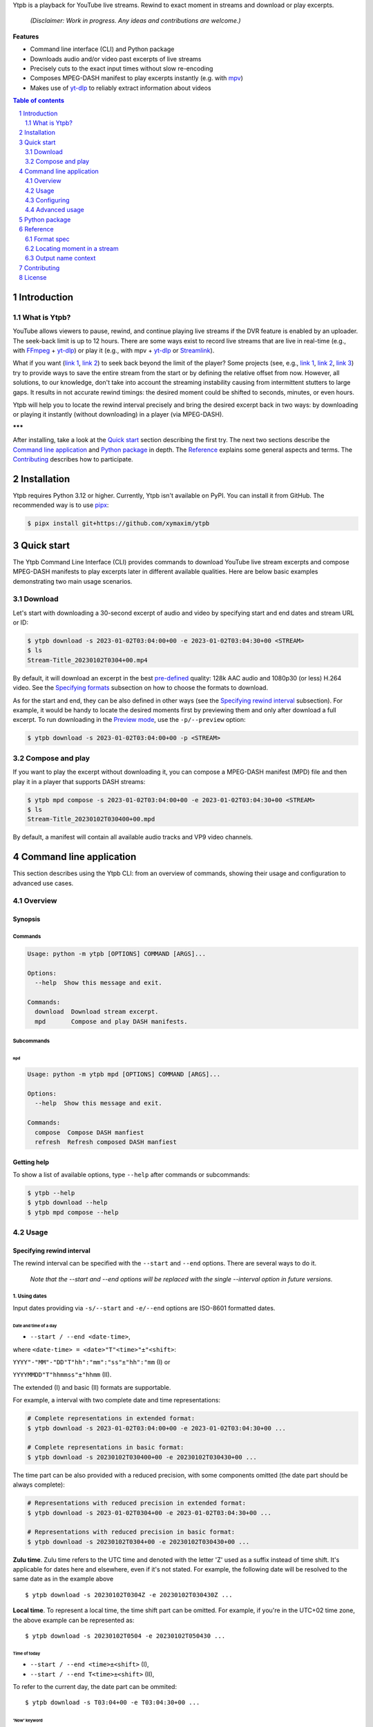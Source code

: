 .. raw:: html

	<h1 align="center">(<<) Ytpb — YouTube Live Playback</h1>

Ytpb is a playback for YouTube live streams. Rewind to exact moment in streams
and download or play excerpts.

  *(Disclaimer: Work in progress. Any ideas and contributions are welcome.)*

**Features**

- Command line interface (CLI) and Python package
- Downloads audio and/or video past excerpts of live streams
- Precisely cuts to the exact input times without slow re-encoding
- Composes MPEG-DASH manifest to play excerpts instantly (e.g. with `mpv
  <https://mpv.io/>`_)
- Makes use of `yt-dlp`_ to reliably extract information about videos

.. _yt-dlp: https://github.com/yt-dlp/yt-dlp/
  
.. contents:: **Table of contents**
   :depth: 2
   :local:

.. section-numbering::
   :depth: 2
	   
Introduction
************

What is Ytpb?
=============

YouTube allows viewers to pause, rewind, and continue playing live streams if
the DVR feature is enabled by an uploader. The seek-back limit is up to 12
hours. There are some ways exist to record live streams that are live in
real-time (e.g., with `FFmpeg <https://ffmpeg.org/>`_ + `yt-dlp`_) or play it
(e.g., with mpv + `yt-dlp`_ or `Streamlink <https://streamlink.github.io/>`_).

What if you want (`link 1
<https://www.reddit.com/r/youtube/comments/xnndkb/rewind_a_live_stream_more_than_12_hours/>`_,
`link 2 <https://github.com/streamlink/streamlink/issues/2936/>`_) to seek back
beyond the limit of the player? Some projects (see, e.g., `link 1
<https://github.com/jmf1988/ytdash>`__, `link 2
<https://github.com/rytsikau/ee.Yrewind>`__, `link 3
<https://github.com/yt-dlp/yt-dlp/pull/6498>`__) try to provide ways to save the
entire stream from the start or by defining the relative offset from
now. However, all solutions, to our knowledge, don't take into account the
streaming instability causing from intermittent stutters to large gaps. It
results in not accurate rewind timings: the desired moment could be shifted to
seconds, minutes, or even hours.

Ytpb will help you to locate the rewind interval precisely and bring the desired
excerpt back in two ways: by downloading or playing it instantly (without
downloading) in a player (via MPEG-DASH).

**\*\*\***

After installing, take a look at the `Quick start`_ section describing the
first try. The next two sections describe the `Command line application`_ and
`Python package`_ in depth. The `Reference`_ explains some general aspects and
terms. The `Contributing`_ describes how to participate.

Installation
************

Ytpb requires Python 3.12 or higher. Currently, Ytpb isn't available on
PyPI. You can install it from GitHub. The recommended way is to use `pipx
<https://pypa.github.io/pipx/>`_:

.. code:: sh

	  $ pipx install git+https://github.com/xymaxim/ytpb

Quick start
***********

The Ytpb Command Line Interface (CLI) provides commands to download YouTube live
stream excerpts and compose MPEG-DASH manifests to play excerpts later in
different available qualities. Here are below basic examples demonstrating two
main usage scenarios. 

Download
========

Let's start with downloading a 30-second excerpt of audio and video by
specifying start and end dates and stream URL or ID:

.. code:: sh
	  
	  $ ytpb download -s 2023-01-02T03:04:00+00 -e 2023-01-02T03:04:30+00 <STREAM>
	  $ ls
	  Stream-Title_20230102T0304+00.mp4

By default, it will download an excerpt in the best `pre-defined <Default format values>`_
quality: 128k AAC audio and 1080p30 (or less) H.264 video. See the
`Specifying formats`_ subsection on how to choose the formats to download.

As for the start and end, they can be also defined in other ways (see the
`Specifying rewind interval`_ subsection). For example, it would be handy to
locate the desired moments first by previewing them and only after download a
full excerpt. To run downloading in the `Preview mode`_, use the
``-p/--preview`` option:

.. code:: sh
	  
	  $ ytpb download -s 2023-01-02T03:04:00+00 -p <STREAM>
	
Compose and play
================

If you want to play the excerpt without downloading it, you can compose a
MPEG-DASH manifest (MPD) file and then play it in a player that supports DASH
streams:

.. code:: sh

	  $ ytpb mpd compose -s 2023-01-02T03:04:00+00 -e 2023-01-02T03:04:30+00 <STREAM>
	  $ ls
	  Stream-Title_20230102T030400+00.mpd

By default, a manifest will contain all available audio tracks and VP9 video
channels.

Command line application
************************

This section describes using the Ytpb CLI: from an overview of commands, showing
their usage and configuration to advanced use cases. 

Overview
========

Synopsis
--------

Commands
^^^^^^^^

.. code:: ini
	  
  Usage: python -m ytpb [OPTIONS] COMMAND [ARGS]...

  Options:
    --help  Show this message and exit.

  Commands:
    download  Download stream excerpt.
    mpd       Compose and play DASH manifests.

Subcommands
^^^^^^^^^^^

``mpd``
"""""""

.. code:: ini

  Usage: python -m ytpb mpd [OPTIONS] COMMAND [ARGS]...

  Options:
    --help  Show this message and exit.

  Commands:
    compose  Compose DASH manfiest
    refresh  Refresh composed DASH manfiest

Getting help
------------

To show a list of available options, type ``--help`` after commands or subcommands:

.. code:: sh
	  
	  $ ytpb --help
	  $ ytpb download --help
	  $ ytpb mpd compose --help

Usage
=====

Specifying rewind interval
--------------------------

The rewind interval can be specified with the ``--start`` and ``--end``
options. There are several ways to do it.

  *Note that the --start and --end options will be replaced with the
  single --interval option in future versions.*

1. Using dates
^^^^^^^^^^^^^^

Input dates providing via ``-s/--start`` and ``-e/--end`` options are ISO-8601
formatted dates.

Date and time of a day
""""""""""""""""""""""

* ``--start / --end <date-time>``,
  
where ``<date-time> = <date>"T"<time>"±"<shift>``:

``YYYY"-"MM"-"DD"T"hh":"mm":"ss"±"hh":"mm`` (I) or

``YYYYMMDD"T"hhmmss"±"hhmm`` (II).

The extended (I) and basic (II) formats are supportable.

For example, a interval with two complete date and time representations:

.. code:: sh

	  # Complete representations in extended format:
	  $ ytpb download -s 2023-01-02T03:04:00+00 -e 2023-01-02T03:04:30+00 ...
	  
	  # Complete representations in basic format:
	  $ ytpb download -s 20230102T030400+00 -e 20230102T030430+00 ...

The time part can be also provided with a reduced precision, with some
components omitted (the date part should be always complete):

.. code:: sh

	  # Representations with reduced precision in extended format:
	  $ ytpb download -s 2023-01-02T0304+00 -e 2023-01-02T03:04:30+00 ...

	  # Representations with reduced precision in basic format:
	  $ ytpb download -s 20230102T0304+00 -e 20230102T030430+00 ...

**Zulu time**. Zulu time refers to the UTC time and denoted with the letter 'Z'
used as a suffix instead of time shift. It's applicable for dates here and
elsewhere, even if it's not stated. For example, the following date will be
resolved to the same date as in the example above ::

    $ ytpb download -s 20230102T0304Z -e 20230102T030430Z ...

**Local time**. To represent a local time, the time shift part can be
omitted. For example, if you're in the UTC+02 time zone, the above example
can be represented as: ::

  $ ytpb download -s 20230102T0504 -e 20230102T050430 ...

Time of today
"""""""""""""

* ``--start / --end <time>±<shift>`` (I),
  
* ``--start / --end T<time>±<shift>`` (II),

To refer to the current day, the date part can be ommited: ::
	  
  $ ytpb download -s T03:04+00 -e T03:04:30+00 ...


'Now' keyword
"""""""""""""

* ``--end now``

To refer to the current moment, the ``--end`` option accepts the ``now``
keyword: ::
  
  $ ytpb download -s 20230102T0304+00 -e now ...


2. Using duration
^^^^^^^^^^^^^^^^^

* ``--start <date-time>, --end <duration>`` or

* ``--start <duration>, --end <date-time>``,

where ``<duration> = "P"DD"D""T""hh"H"mm"M"ss"S"``. 

Sometimes it would be more convenient to specify an interval with a duration.

For example, here are below two examples representing the same 30-second
interval:

.. code:: sh

	  # Specified by start and duration.
	  $ ytpb download -s 2023-01-02T03:04:00+00 -e PT30S ...

	  # Specified by duration and end.
	  $ ytpb download -s PT30S -e 2023-01-02T03:04:30+00 ...

Preview mode
""""""""""""

If you only need to preview a moment in a stream, which you can refer later, the
``-p/--preview`` option exists: ::

  $ ytpb download -s 2023-01-02T03:04:00+00 -p ...

It's basically an alias for the short ``--end`` duration value (defaults to
``PT10S``). The preview duration can be changed via the
``general.preview_duration`` field in the ``config.toml`` file.

Date time arithmetic
""""""""""""""""""""

* ``--start / --end '<date-time> ± <duration>'``

The rewind date can be expressed as a duration value added or substracted from a
time.

For example, a 30-second interval beginning at 03:04 AM one day ago: ::

  $ ytpb download -s 'T03:04+00 - P1D' -e PT30S ...


3. Using sequence numbers
^^^^^^^^^^^^^^^^^^^^^^^^^

* ``--start / --end <number>``
  
Besides dates, you can specify the sequence number (starting from 0) of a
MPEG-DASH `media segment
<https://dashif-documents.azurewebsites.net/Guidelines-TimingModel/master/Guidelines-TimingModel.html#media-segment/>`_
to refer to a specific point in a live stream. Usually sequence numbers are
used when a segment has already been previously determined.

For example, an interval from the beginning to segment 100: ::
  
  $ ytpb download -s 0 -e 100 ...

Sequence numbers can be also combined with dates or durations: ::

  $ ytpb download -s 0 -e 2023-01-02T03:04:30+00 ...
  $ ytpb download -s 0 -e PT30S ...

Specifying formats
------------------

Now let's look at the ``-af/--audio-format(s)`` and ``-vf/--video-format(s)``
options. It accepts *format spec* string, a query expression used to select the
desired formats (DASH `representations
<https://dashif-documents.azurewebsites.net/Guidelines-TimingModel/master/Guidelines-TimingModel.html#representations/>`_,
to be exact).

Representations describe different versions of the content and are
characterized by attributes, such as itags (format codes), resolutions, used
codecs, etc.

See the `Format spec`_ section for more information on format specs: their
grammar, aliases, and functions.

Examples
^^^^^^^^

Conditional expressions and lookup attributes
"""""""""""""""""""""""""""""""""""""""""""""

The ``itag`` values as format codes uniquely determine representations. For
example, providing the format spec in the form of conditional expression as
below gives us a very specific audio stream: ::

  $ ytpb download -af 'itag eq 140' ...

Or, with the following logical condition, one of two video streams: ::
	  
  $ ytpb download -vf 'itag eq 271 or itag eq 248' ...

The specific audio and video ``itag`` values for a live stream can be seen in
the *Stats for nerds* popup in the browser. To show all available DASH-specific
formats, running the `yt-dlp <https://github.com/yt-dlp/yt-dlp/>`_ program is
helpful: ::
  
  $ yt-dlp --live-from-start -F <STREAM>

Here are some other examples of format specs with lookup attributes (see the
`Attributes`_ subsection) and a function: ::

  $ ytpb download -vf 'best(format eq mp4 and [frame_rate eq 60 or frame_rate eq 30])' ...
  $ ytpb mpd compose -vf 'format eq webm and height le 1080 and frame_rate eq 30' ...

	  
Note that the ``download`` command requires the query result to be
non-ambiguous, with one representation per query.

..
   To help resolve ambiguity and to make input format specs shorter, the ``-af``
   and ``-vf`` option values are prepended with ``mime_type contains audio`` and
   ``mime_type contains video`` *guard conditions*, respectively.

Using aliases
"""""""""""""

`Aliases`_ allow to define a part or whole format spec for different cases and
make expressions much shorter. For example: ::
	  
  $ ytpb download -vf 'best(@mp4 and @30fps)' ...

.. _Default format values:

Default values
^^^^^^^^^^^^^^

The format specs can be provided using the following ways (in order of increasing
priority): (a) using the default, built-in option values, (b) parsing
custom, user-defined configuration file, e.g. ``~/.config/ytpb/config.toml``,
and (c) via ``-af/--audio-format(s)`` and ``-vf/--video-format(s)`` options.

The default option values are as follows:

.. code:: TOML

	  [options.download]
	  audio_format = "itag eq 140"
	  video_format = "best(format eq mp4 and height le 1080 and frame_rate eq 30)"

	  [options.mpd.compose]
	  audio_formats = "itag eq 140"
	  video_formats = "best(format eq webm and height le 1080 and frame_rate eq 30)"

See the `Configuring`_ section for more information on configuring.

Specifying output name
----------------------

There are two options to change the default output naming: (a) specify a full output
path or (b) provide a template output path (both without extension). The extension
will be automatically determined during the merging stage. ::

  $ ytpb download -o '<title>_<input_start_date>_<duration>' ...
  $ ls
  $ Stream-Title_20230102T030400+00_PT30S.mp4

See the `Output name context`_ subsection for the available template variables.
 
The date formatting can be changed via the ``output.date.styles`` field in the
``config.toml`` file. The default styles (``"basic,reduced,hh"``) correspond to
the basic representation with the reduced precision. Some examples:

.. code:: TOML
	  
	  [output.date]
	  # 2023-01-02T03:04:00+00:00
	  # styles = "extended,complete,hhmm"

	  # 20230102T030400+00
	  # styles = "basic,complete,hh"
	  
	  # 20230102T0304Z
	  # styles = "basic,reduced,z"

Configuring
===========

The configuration provides the way to setup default values of the command
options and change other settings via configuration files. It's optional, and
the default, built-in settings are used.

By default, the ``config.toml`` file is looked up under the ``~/.config/ytpb``
directory (or in ``$XDG_CONFIG_HOME`` if set). Also, the ``--config`` option can
be used to override the default file. The priority of applying the settings is
following: default settings < the ``config.toml`` file under the default
directory < a file provided via the ``--config`` option < commands options.

See the ``config.toml.example`` configuration file for the available fields and
descriptions.


Advanced usage
==============

Merging without cutting
-----------------------

By default, boundary segments are cutted to exact times during the merging step
to produce an excerpt. It may takes some time to re-encode boundary segments. If
you don't need exact precision, it could be practical to omit cutting via the
``--no-cut`` option. In this case the accuracy will be slightly reduced, which
will depend on the constant segment duration (or type of `live streaming latency
<https://support.google.com/youtube/answer/7444635?hl=en>`_): in worst case, the
error will be 1 (for ultra-low latency), 2 (low latency), or 5 (normal latency)
seconds.

::

   $ ytpb download ... --no-cut

Keep segment files
------------------

By default, after merging downloaded segment files to produce an excerpt, the
segments will be deleted. Do you want to keep them? There are two options here.

*First*, download only segment files without merging them (it also implies another option, ``--no-cleanup``): ::
  
  $ ytpb download ... --no-merge
  ...
  Success! Segments saved to /tmp/.../segments/.
  notice: No cleanup enabled, check /tmp/.../

Actually, it keeps not only segments (in ``/tmp/.../segments``) but some other
auxiliary files in the run temporary directory (``/tmp/...``). Note that, in
this case, the temporary directory shall be removed manually afterwards.

*Second*, download an excerpt and keep segment files: ::

  $ ytpb download ... --no-cleanup
  ...
  notice: No cleanup enabled, check /tmp/.../


Running without downloading
---------------------------

There is a dry run mode to run without downloading. It could be useful if you
are not interested in having output excerpt file: for example, you want to locate the
desired segments or debug just the first steps (by combining a dry run mode with
the logging options; see the subsection below).

For example, just to locate the start and end segments, use: ::

  $ ytpb download ... --dry-run
  ...
  (<<) Locating start and end in the stream... done.
  Actual start: 25 Mar 2023 23:33:54 +0000, seq. 7959120
  Actual end: 25 Mar 2023 23:33:58 +0000, seq. 7959121
  
  notice: This is a dry run. Skip downloading and exit.

It can be combined with the ``--no-cleanup`` option as well: ::
   
  $ ytpb download ... --dry-run --no-cleanup

Using cache
-----------

Using cache helps to avoid getting info about videos and downloading MPEG-DASH
manifest on every run. The cached files contain the info and the base URLs for
segments, and are stored under ``XDG_CACHE_HOME/ytpb``. It's a default
behaviour. The cache expiration is defined by the base URLs expiration time. The
``--no-cache`` option allows to avoid touching cache: no reading and
writing. Another option, ``--force-update-cache``, exists to trigger cache
update.

..
   Logging options
   ---------------

   TODO

	  
Python package
**************

Aside from the CLI, you can use Ytpb as a Python package. See `DEVELOPING.rst`_.

Reference
*********

Format spec
===========

The desired DASH representations, referred to media segments of specific format,
could be selected by conditional expressions (or *format spec*). One format spec
could refer to one or more representations.

Grammar
-------

The parsing of conditional expressions is done using `pycond`_ package.

.. _pycond: https://github.com/axiros/pycond

The expressions have the following grammar:

.. code:: EBNF
                  
    expression : condition 
               | function '(' condition ')'
	       | 'none' ;
               
    condition : atom (('and' | 'or' | ...) (atom | condition))*
              | '[' condition ']'
	      | alias
              | ellipsis ;
    
    atom : attribute operator value ;     

    alias : '@' alias-name ;
    
    ellipsis : '...' ;
    
  
where ``condition`` is in the form:

.. code:: text
   
    [ < atom1 > < and | or | and not ... > <atom2 > ] ... .

The *operators* are text-style operators and refer to the Python's standard
`rich-comparison methods <https://docs.python.org/3/library/operator.html>`_,
such as ``eq``, ``ne``, etc.

The functions are applied after filtering by a condition. Currently the only
available function is ``best``. An example: ``best(quality ge 720p and frame_rate eq 30)``.
It applies after the querying and should wrap the whole expression.

..
   Guard conditions
   ----------------

   The following *guard conditions* are automatically applied during the run in
   addition to the ``--audio-format(s)`` and ``--video-format(s)`` options:
   ``mime_type contains audio`` and ``mime_type contains video``, respectively.

Attributes
----------

The attributes of audio and video streams (DASH representations) available for
use in conditions are listed below.

Common
^^^^^^

.. table::
   :widths: 20 20 60

   +---------------+--------+--------------------------------------------------+
   | Attribute     | Type   | Description                                      |
   +===============+========+==================================================+
   | ``itag``      | Number | Value of itag. Example: 244.                     |
   +---------------+--------+--------------------------------------------------+
   | ``mime_type`` | String | MIME type. Example: video/webm.                  |
   +---------------+--------+--------------------------------------------------+
   | ``codecs``    | String | Codec name. Example: vp9.                        |
   +---------------+--------+--------------------------------------------------+

Audio only
^^^^^^^^^^

.. table::
   :widths: 20 20 60
	     
   +-------------------------+------------+------------------------------------+
   | Attribute               | Type       | Description                        |
   +=========================+============+====================================+
   | ``audio_sampling_rate`` | Number     | Sampling rate (in Hz). Example:    |
   |                         |            | 44100.                             |
   +-------------------------+------------+------------------------------------+

Video only
^^^^^^^^^^

.. table::
   :widths: 20 20 60

   +----------------+--------+-------------------------------------------------+
   | Attribute      | Type   | Description                                     |
   +================+========+=================================================+
   | ``width``      | Number | Width of frame. Example: 1920.                  |
   +----------------+--------+-------------------------------------------------+
   | ``height``     | Number | Height of frame. Example: 1080.                 |
   +----------------+--------+-------------------------------------------------+
   | ``frame_rate`` | Number | Frame per second (FPS). Example: 30.            |
   +----------------+--------+-------------------------------------------------+
   | ``quality``    | String | Quality string (resolution and FPS).            |
   |                |        | Example: '720p', '1080p60'.                     |
   +----------------+--------+-------------------------------------------------+

Aliases
-------

The expressions can be simplified with aliases in the form ``@alias``. There are
built-in aliases as well as custom, user-defined ones.

Built-in aliases
^^^^^^^^^^^^^^^^

Formats
"""""""

- ``mp4`` — ``format eq mp4``
- ``webm`` — ``format eq webm``

Qualities
"""""""""

- ``144p``, ``240p``, ``360p``, ``480p``, ``720p``, ``1080p``, ``1440p``,
  ``2160p`` — ``height eq 144 and frame_rate 30``, ...
- ``144p30``, ``240p30``, ``360p30``, ``480p30``, ``720p30``, ``1080p30``, ``1440p30``,
  ``2160p30`` — ``height eq 144 and frame_rate 30``, ...
- ``720p60``, ``1080p60``, ``1440p60``, ``2160p60`` —
  ``height eq 720 and frame_rate eq 60``, ...

Qualities with operators
""""""""""""""""""""""""

Available operators: ``<``, ``<=``, ``==``, ``>``, ``>=``. Height values are the
same as in the `Qualities`\: ``144p``, ``240p``, ...

For example, ``@<=1080p`` expands to ``height le 1080``. Note that the
``frame_rate`` part is not included.

Named qualities
"""""""""""""""

- ``low`` — ``height eq 144``
- ``medium`` — ``height eq 480``
- ``high`` — ``height eq 720``
- ``FHD`` — ``height eq 1080``
- ``2K`` — ``height eq 1440``
- ``4K`` — ``height eq 2160``

Frame per second
""""""""""""""""

``30fps``, ``60fps`` — ``frame_rate eq 30``, ``frame_rate eq 60``

Custom aliases
^^^^^^^^^^^^^^

The custom aliases could extend and update the built-in ones. The corresponding
field in ``config.toml`` is ``format_spec.aliases``.

Here is an example of how to define (and reuse) aliases:

.. code:: TOML

	  [format_spec]
	  aliases = {
	    "preferred-video": "best(height le 1080 and frame_rate eq 30fps)"
	    "video-for-mpd": "[@720p or @1080p] and @webm",
	  }

Locating moment in a stream
===========================

A moment in a stream is associated with a date it occurred (captured). For
dates, we rely on the ingestion dates of media segments. (A MPEG-DASH stream
consists of a chain of sequential segments with a fixed duration.) Thus, to
locate a moment with an input date, a segment containing a desired moment first
needs to be located. After, if cut is requested (as it does by default), an
offset to be cut to perfectly (as possible) match a moment can be
determined. Plus, a moment can be inside a gap caused by a frame loss. All of
these may make the difference between input and actual dates.

Output name context
===================

An output name can be specified as a template by referring to the context
variables as ``<variable>``. The available template variables are:

- ``id`` — YouTube video ID
- ``title`` — original title. Example: 'Example Title'. The title formatting can
  be changed via the ``[output.title]`` configuration section.
- ``input_start_date``, ``input_end_date`` — input start and end dates. Example:
  '20230102T030400+00'. The ISO 8601 date formatting can be changed via the
  ``output.date.style`` configuration option.
- ``actual_start_date``, ``actual_end_date`` — actual start and end dates
- ``duration`` — actual duration. Example: 'PT1M30S'.

Formatting titles
-----------------

1. FRANCE 24 – EN DIRECT – Info et actualités internationales en continu 24h/24
2. 【LIVE】新宿駅前の様子 Shinjuku, Tokyo JAPAN【ライブカメラ】 | TBS NEWS DIG

See the corresponding ``[output.title]`` section in ``config.toml``.

Availables styles
^^^^^^^^^^^^^^^^^

Two styles are available: ``original`` and ``custom``.


``original``
""""""""""""

An original title with unallowed symbols replaced. Allows Unicode characters.

.. code:: TOML
	  
	  [output.title]
	  style = "original"

Let's consider the following titles here and below:

1. ``FRANCE 24 – EN DIRECT – Info et actualités internationales en continu 24h-24``
2. ``【LIVE】新宿駅前の様子 Shinjuku, Tokyo JAPAN【ライブカメラ】 | TBS NEWS DIG``

``custom``
""""""""""

Format an original title with settings from the ``[output.title.custom]``
section: shorten, convert to ASCII-only characters, make POSIX-compatible,
change to lowercase.

*Shortening titles*. For example, to shorten the title length (by truncating at
word boundaries) and keep Unicode characters, the following settings:

.. code:: TOML

	  [output.title]
	  style = "custom"
	  
	  [output.title.custom]
	  max_length = 30
	  characters = "unicode"

will produce:

1. ``FRANCE 24 — EN DIRECT — Info et actualités``
2. ``【LIVE】新宿駅前の様子 Shinjuku, Tokyo``

*Converting to ASCII-only*. To convert all characters to ASCII-only, the following:

.. code:: TOML
	  
	  [output.title.custom]
	  characters = "ascii"
	  
will produce:

1. ``FRANCE 24 -- EN DIRECT -- Info et actualites internationales en continu 24h-24``
2. ``[(LIVE)] Xin Su Yi Qian noYang Zi Shinjuku, Tokyo JAPAN[(raibukamera)] | TBS NEWS DIG``

*Making POSIX-compliant*. To make the output filename POSIX-compliant and
lowercase it, the following:

.. code:: TOML

	  [output.title.custom]
	  max_length = 50
	  separator = "-"
	  characters = "posix"
	  lowercase = true

will produce:

1. ``france-24--en-direct--info-et-actualites-internationales-en-continu-24h-24``
2. ``live-xin-su-yi-qian-noyang-zi-shinjuku-tokyo-japan-raibukamera-tbs-news-dig``

Contributing
************
 
If you are willing to contribute, you are very welcome. Do you have any ideas or
suggestions? Or have you experienced a problem? Please `open
<https://github.com/xymaxim/ytpb/issues/>`_ an issue on GitHub. If you a
developer and want to help, please refer to `<DEVELOPING.rst>`_.

License
*******

The project is licensed under the MIT license. See `<LICENSE>`_ for details.
